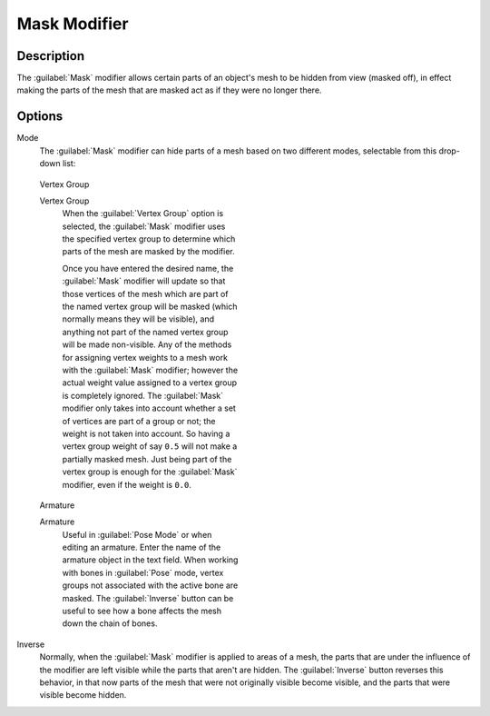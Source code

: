 
Mask Modifier
*************

Description
===========

The :guilabel:`Mask` modifier allows certain parts of an object's mesh to be hidden from view
(masked off),
in effect making the parts of the mesh that are masked act as if they were no longer there.


Options
=======

Mode
   The :guilabel:`Mask` modifier can hide parts of a mesh based on two different modes, selectable from this drop-down list:


.. figure:: /images/25-Manual-Modifiers-Mask-VG.jpg
   :width: 350px
   :figwidth: 350px

   Vertex Group


   Vertex Group
      When the :guilabel:`Vertex Group` option is selected, the :guilabel:`Mask` modifier uses the specified vertex group
      to determine which parts of the mesh are masked by the modifier.

      Once you have entered the desired name, the :guilabel:`Mask` modifier will update so that those vertices of the
      mesh which are part of the named vertex group will be masked (which normally means they will be visible),
      and anything not part of the named vertex group will be made non-visible.
      Any of the methods for assigning vertex weights to a mesh work with the :guilabel:`Mask` modifier;
      however the actual weight value assigned to a vertex group is completely ignored.
      The :guilabel:`Mask` modifier only takes into account whether a set of vertices are part of a group or not;
      the weight is not taken into account. So having a vertex group weight of say ``0.5``
      will not make a partially masked mesh.
      Just being part of the vertex group is enough for the :guilabel:`Mask` modifier,
      even if the weight is ``0.0``.



.. figure:: /images/25-Manual-Modifiers-Mask-A.jpg
   :width: 350px
   :figwidth: 350px

   Armature


   Armature
      Useful in :guilabel:`Pose Mode` or when editing an armature. Enter the name of the armature object in the text field.  When working with bones in :guilabel:`Pose` mode, vertex groups not associated with the active bone are masked. The :guilabel:`Inverse` button can be useful to see how a bone affects the mesh down the chain of bones.

Inverse
   Normally, when the :guilabel:`Mask` modifier is applied to areas of a mesh, the parts that are under the influence of the modifier are left visible while the parts that aren't are hidden. The :guilabel:`Inverse` button reverses this behavior, in that now parts of the mesh that were not originally visible become visible, and the parts that were visible become hidden.


